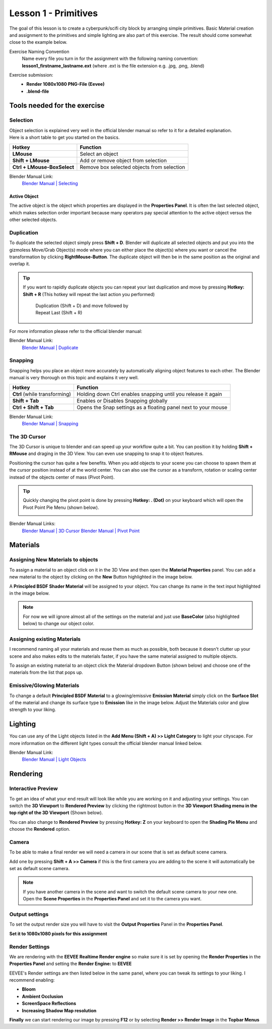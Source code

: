 #####################
Lesson 1 - Primitives
#####################

The goal of this lesson is to create a cyberpunk/scifi city block by arranging simple primitives.
Basic Material creation and assignment to the primitives and simple lighting are also part of this
exercise. The result should come somewhat close to the example below.

.. image:: ../_static/images/cityscape_scifi_eevee_1k_fog.png
   :width: 600

Exercise Naming Convention
    | Name every file you turn in for the assignment with the following naming convention:
    | **lesson1_firstname_lastname.ext** (where .ext is the file extension e.g. .jpg, .png, .blend)

Exercise submission:
    * **Render 1080x1080 PNG-File (Eevee)**
    * **.blend-file**


*****************************
Tools needed for the exercise
*****************************


Selection
=========
| Object selection is explained very well in the official blender manual so refer to it for a detailed explanation. 
| Here is a short table to get you started on the basics.

=========================== ==========================================
Hotkey                      Function
=========================== ==========================================
**LMouse**                  Select an object
**Shift + LMouse**          Add or remove object from selection
**Ctrl + LMouse-BoxSelect** Remove box selected objects from selection
=========================== ==========================================

Blender Manual Link:
    `Blender Manual | Selecting <https://docs.blender.org/manual/en/latest/interface/selecting.html>`_


Active Object
-------------
The active object is the object which properties are displayed in the **Properties Panel**.
It is often the last selected object, which makes selection order important because many
operators pay special attention to the active object versus the other selected objects.

Duplication
===========
To duplicate the selected object simply press **Shift + D**. Blender will duplicate all
selected objects and put you into the gizmoless Move/Grab Object(s) mode where you can either
place the object(s) where you want or cancel the transformation by clicking **RightMouse-Button**.
The duplicate object will then be in the same position as the original and overlap it.

.. tip::
   If you want to rapidly duplicate objects you can repeat your last duplication and move
   by pressing **Hotkey: Shift + R** (This hotkey will repeat the last action you performed)

   .. figure:: ../_static/images/bl_ops_repeat_last.gif
      :figwidth: 300

      Duplication (Shift + D) and move followed by Repeat Last (Shift + R)

For more information please refer to the official blender manual:

Blender Manual Link:
    `Blender Manual | Duplicate <https://docs.blender.org/manual/en/latest/scene_layout/object/editing/duplicate.html>`_


Snapping
========
Snapping helps you place an object more accurately by automatically aligning object features
to each other. The Blender manual is very thorough on this topic and explains it very well.

============================= ==============================================================
Hotkey                        Function
============================= ==============================================================
**Ctrl** (while transforming) Holding down Ctrl enables snapping until you release it again
**Shift + Tab**               Enables or Disables Snapping globally
**Ctrl + Shift + Tab**        Opens the Snap settings as a floating panel next to your mouse
============================= ==============================================================

Blender Manual Link:
    `Blender Manual | Snapping <https://docs.blender.org/manual/en/latest/editors/3dview/controls/snapping.html>`_


The 3D Cursor
=============
The 3D Cursor is unique to blender and can speed up your workflow quite a bit.
You can position it by holding **Shift + RMouse** and draging in the 3D View.
You can even use snapping to snap it to object features.

Positioning the cursor has quite a few benefits. When you add objects to your
scene you can choose to spawn them at the cursor position instead of at the
world center. You can also use the cursor as a transform, rotation or scaling
center instead of the objects center of mass (Pivot Point).

.. tip:: 
   Quickly changing the pivot point is done by pressing **Hotkey: . (Dot)** on
   your keyboard which will open the Pivot Point Pie Menu (shown below).

   .. image:: ../_static/images/bl_gui_pivotpoint_pie.png

Blender Manual Links:
    `Blender Manual | 3D Cursor <https://docs.blender.org/manual/en/latest/editors/3dview/3d_cursor.html>`_
    `Blender Manual | Pivot Point <https://docs.blender.org/manual/en/latest/editors/3dview/controls/pivot_point/index.html>`_


*********
Materials
*********


Assigning New Materials to objects
==================================
To assign a material to an object click on it in the 3D View and then open the
|props_material| **Material Properties** panel. You can add a new material to
the object by clicking on the **New** Button highlighted in the image below.

A **Principled BSDF Shader Material** will be assigned to your object. You
can change its name in the text input highlighted in the image below.

.. note::
    For now we will ignore almost all of the settings on the material and just
    use **BaseColor** (also highlighted below) to change our object color.

.. image:: ../_static/images/bl_gui_props_material_new.png
.. image:: ../_static/images/bl_gui_props_material_principled.png

.. |props_material| image:: ../_static/images/bl_gui_props_material.png


Assigning existing Materials
============================
I recommend naming all your materials and reuse them as much as possible,
both because it doesn't clutter up your scene and also makes edits to the
materials faster, if you have the same material assigned to multiple objects.

To assign an existing material to an object click the Material dropdown
Button (shown below) and choose one of the materials from the list that pops up.

.. image:: ../_static/images/bl_gui_props_material_existing.png


Emissive/Glowing Materials
==========================
To change a default **Principled BSDF Material** to a glowing/emissive **Emission Material**
simply click on the **Surface Slot** of the material and change its surface type
to **Emission** like in the image below. Adjust the Materials color and glow
strength to your liking.

.. image:: ../_static/images/bl_gui_props_material_surface_emission.png
.. image:: ../_static/images/bl_gui_props_material_emission.png

********
Lighting
********

You can use any of the Light objects listed in the **Add Menu (Shift + A) >> Light Category**
to light your cityscape. For more information on the different light types consult
the official blender manual linked below.

Blender Manual Link:
    `Blender Manual | Light Objects <https://docs.blender.org/manual/en/latest/render/lights/light_object.html>`_

*********
Rendering
*********


Interactive Preview
===================
To get an idea of what your end result will look like while you are working on it
and adjusting your settings. You can switch the **3D Viewport** to **Rendered Preview**
by clicking the rightmost button in the **3D Viewport Shading menu in the top 
right of the 3D Viewport** (Shown below).

.. image:: ../_static/images/bl_gui_3dview_rendered.png

You can also change to **Rendered Preview** by pressing **Hotkey: Z** on your
keyboard to open the **Shading Pie Menu** and choose the **Rendered** option.

.. image:: ../_static/images/bl_gui_pie_shading.png
   :width: 300


Camera
======
To be able to make a final render we will need a camera in our scene that is set
as default scene camera.

Add one by pressing **Shift + A >> Camera** if this is the first camera you are
adding to the scene it will automatically be set as default scene camera.

.. note::
    | If you have another camera in the scene and want to switch the default scene camera to your new one.
    | Open the |props_scene| **Scene Properties** in the **Properties Panel** and set it to the camera you want.

    .. image:: ../_static/images/bl_gui_props_scene_camera.png


.. |props_scene| image:: ../_static/images/bl_gui_props_scene.png


Output settings
===============
To set the output render size you will have to visit the |props_output| **Output Properties** Panel in the **Properties Panel**.

**Set it to 1080x1080 pixels for this assignment**

.. image:: ../_static/images/bl_gui_props_output_dimensions.png

.. |props_output| image:: ../_static/images/bl_gui_props_output.png


Render Settings
===============
We are rendering with the **EEVEE Realtime Render engine** so make sure it is set by
opening the |props_render| **Render Properties** in the **Properties Panel**
and setting the **Render Engine:** to **EEVEE**

.. image:: ../_static/images/bl_gui_props_render_eevee_settings.png

EEVEE's Render settings are then listed below in the same panel, where you can tweak
its settings to your liking. I recommend enabling:

* **Bloom**
* **Ambient Occlusion**
* **ScreenSpace Reflections**
* **Increasing Shadow Map resolution**


.. |props_render| image:: ../_static/images/bl_gui_props_render.png

**Finally** we can start rendering our image by pressing **F12** or by selecting **Render >> Render Image** in the **Topbar Menus**
